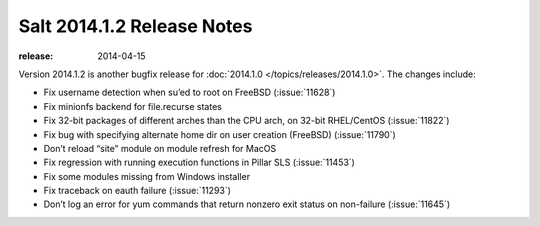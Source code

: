 ===========================
Salt 2014.1.2 Release Notes
===========================

:release: 2014-04-15

Version 2014.1.2 is another bugfix release for :doc:`2014.1.0
</topics/releases/2014.1.0>`. The changes include:

- Fix username detection when su’ed to root on FreeBSD (:issue:`11628`)
- Fix minionfs backend for file.recurse states
- Fix 32-bit packages of different arches than the CPU arch, on 32-bit
  RHEL/CentOS (:issue:`11822`)
- Fix bug with specifying alternate home dir on user creation (FreeBSD)
  (:issue:`11790`)
- Don’t reload “site” module on module refresh for MacOS
- Fix regression with running execution functions in Pillar SLS
  (:issue:`11453`)
- Fix some modules missing from Windows installer
- Fix traceback on eauth failure (:issue:`11293`)
- Don’t log an error for yum commands that return nonzero exit status on
  non-failure (:issue:`11645`)
